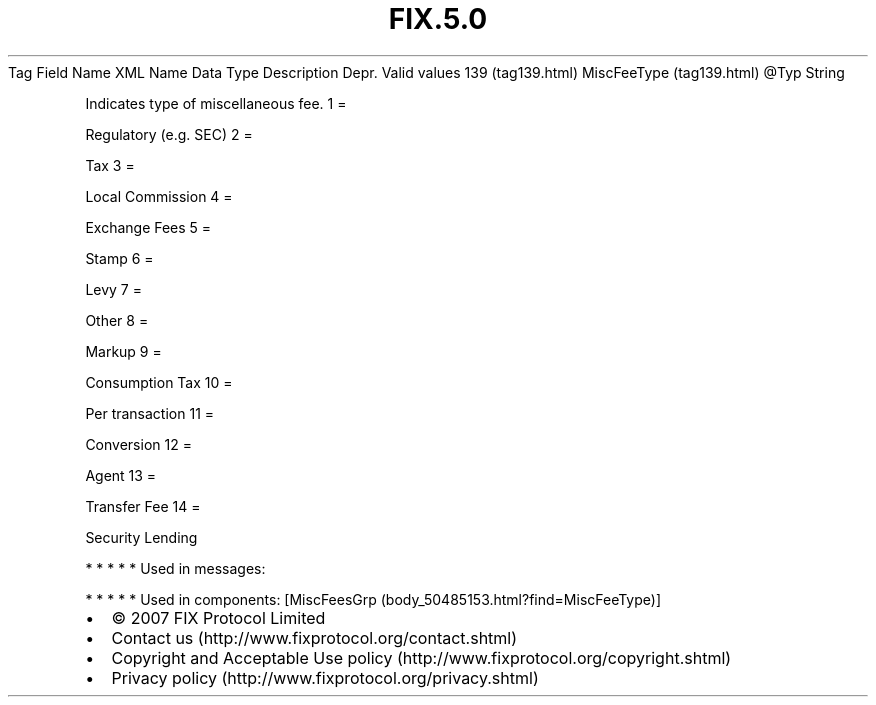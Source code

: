 .TH FIX.5.0 "" "" "Tag #139"
Tag
Field Name
XML Name
Data Type
Description
Depr.
Valid values
139 (tag139.html)
MiscFeeType (tag139.html)
\@Typ
String
.PP
Indicates type of miscellaneous fee.
1
=
.PP
Regulatory (e.g. SEC)
2
=
.PP
Tax
3
=
.PP
Local Commission
4
=
.PP
Exchange Fees
5
=
.PP
Stamp
6
=
.PP
Levy
7
=
.PP
Other
8
=
.PP
Markup
9
=
.PP
Consumption Tax
10
=
.PP
Per transaction
11
=
.PP
Conversion
12
=
.PP
Agent
13
=
.PP
Transfer Fee
14
=
.PP
Security Lending
.PP
   *   *   *   *   *
Used in messages:
.PP
   *   *   *   *   *
Used in components:
[MiscFeesGrp (body_50485153.html?find=MiscFeeType)]

.PD 0
.P
.PD

.PP
.PP
.IP \[bu] 2
© 2007 FIX Protocol Limited
.IP \[bu] 2
Contact us (http://www.fixprotocol.org/contact.shtml)
.IP \[bu] 2
Copyright and Acceptable Use policy (http://www.fixprotocol.org/copyright.shtml)
.IP \[bu] 2
Privacy policy (http://www.fixprotocol.org/privacy.shtml)
